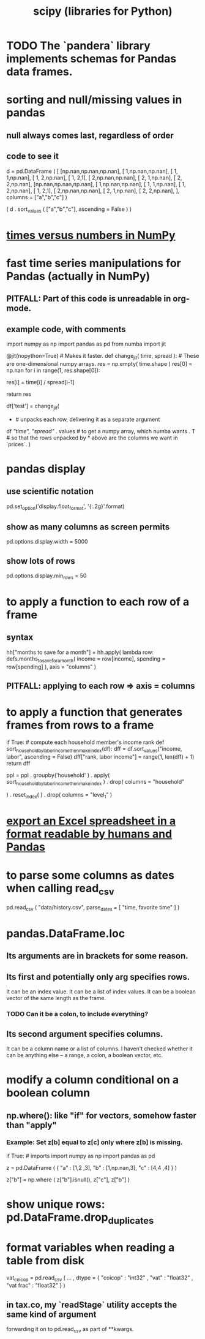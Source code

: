 :PROPERTIES:
:ID:       1a97cb6c-b6ff-4439-9790-ff372bc1ee38
:END:
#+title: scipy (libraries for Python)
* TODO The `pandera` library implements schemas for Pandas data frames.
* sorting and null/missing values in pandas
** null always comes last, regardless of order
** code to see it
   d = pd.DataFrame ( [
       [np.nan,np.nan,np.nan],
       [     1,np.nan,np.nan],
       [     1,     1,np.nan],
       [     1,     2,np.nan],
       [     1,     2,1],
       [     2,np.nan,np.nan],
       [     2,     1,np.nan],
       [     2,     2,np.nan],
       [np.nan,np.nan,np.nan],
       [     1,np.nan,np.nan],
       [     1,     1,np.nan],
       [     1,     2,np.nan],
       [     1,     2,1],
       [     2,np.nan,np.nan],
       [     2,     1,np.nan],
       [     2,     2,np.nan],
       ],
       columns = ["a","b","c"] )

   ( d
    . sort_values ( ["a","b","c"],
                   ascending = False ) )
* [[id:6a0c6707-29de-4cb4-ba1a-7af6b9077872][times versus numbers in NumPy]]
* fast time series manipulations for Pandas (actually in NumPy)
** PITFALL: Part of this code is unreadable in org-mode.
** example code, with comments
   import numpy as np
   import pandas as pd
   from numba import jit

   @jit(nopython=True) # Makes it faster.
   def change_jit( time, spread ): # These are one-dimensional numpy arrays.
       res = np.empty( time.shape )
       res[0] = np.nan
       for i in range(1, res.shape[0]):
           # An ordinary for loop. Would be slow in a pandas frame,
           # but somehow numba magicks it into something fast.
           res[i] = time[i] / spread[i-1]
             # A nonsense calculation. The point is you can refer "now" (i)
             # to "earlier" (i-1) points in the data.
       return res

   df['test'] = change_jit(
       * # unpacks each row, delivering it as a separate argument
       df[[ "time", "spread"]]
       . values # to get a numpy array, which numba wants
       . T # so that the rows unpacked by * above are the columns we want in `prices`.
       )
* pandas display
** use scientific notation
   pd.set_option('display.float_format', '{:.2g}'.format)
** show as many columns as screen permits
   pd.options.display.width = 5000
** show lots of rows
   pd.options.display.min_rows = 50
* to apply a function to each row of a frame
** syntax
   hh["months to save for a month"] = hh.apply(
       lambda row: defs.months_to_save_for_a_month(
           income = row[income],
           spending = row[spending] ),
       axis = "columns" )
** PITFALL: applying to each *row* => axis = *columns*
* to apply a function that generates frames from rows to a frame
  # This isn't exactly it, but pretty close.

  if True: # compute each household member's income rank
    def sort_household_by_labor_income_then_make_index(df):
      dff = df.sort_values("income, labor", ascending = False)
      dff["rank, labor income"] = range(1, len(dff) + 1)
      return dff
    #
    ppl = ppl . groupby('household'
        ) . apply( sort_household_by_labor_income_then_make_index
        ) . drop( columns = "household"
                  # one level of the index holds the same information
        ) . reset_index(
        ) . drop( columns = "level_1" )
                  # the other part of the index is unneeded
* [[id:42538f79-f00b-48c6-adf6-f4ff8d805479][export an Excel spreadsheet in a format readable by humans and Pandas]]
* to parse some columns as dates when calling read_csv
    pd.read_csv (
      "data/history.csv",
      parse_dates = [ "time, favorite time" ] )
* pandas.DataFrame.loc
** Its arguments are in brackets for some reason.
** Its first and potentially only arg specifies rows.
   It can be an index value.
   It can be a list of index values.
   It can be a boolean vector of the same length as the frame.
*** TODO Can it be a colon, to include everything?
** Its second argument specifies columns.
   It can be a column name or a list of columns.
   I haven't checked whether it can be anything else --
   a range, a colon, a boolean vector, etc.
* modify a column conditional on a boolean column
** np.where(): like "if" for vectors, somehow faster than "apply"
*** Example: Set z[b] equal to z[c] only where z[b] is missing.
    if True: # imports
      import numpy as np
      import pandas as pd

   z = pd.DataFrame ( { "a" : [1,2     ,3],
                        "b" : [1,np.nan,3],
                        "c" : [4,4     ,4] } )

   z["b"] = np.where ( z["b"].isnull(),
                       z["c"],
                       z["b"] )
* show unique rows: pd.DataFrame.drop_duplicates
* format variables when reading a table from disk
  vat_coicop = pd.read_csv (
    ...
    , dtype = {
        "coicop"          : "int32"
      , "vat"           : "float32"
      , "vat frac"      : "float32"
    } )
** in tax.co, my `readStage` utility accepts the same kind of argument
   forwarding it on to pd.read_csv as part of **kwargs.
